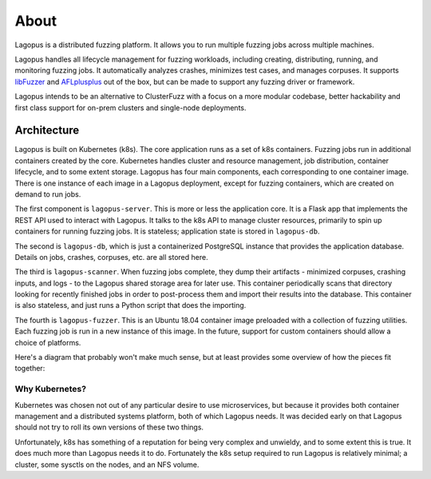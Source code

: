 .. _about:

*****
About
*****

Lagopus is a distributed fuzzing platform. It allows you to run multiple
fuzzing jobs across multiple machines.

Lagopus handles all lifecycle management for fuzzing workloads, including
creating, distributing, running, and monitoring fuzzing jobs. It automatically
analyzes crashes, minimizes test cases, and manages corpuses. It supports
`libFuzzer <https://llvm.org/docs/LibFuzzer.html>`_ and `AFLplusplus
<https://github.com/AFLplusplus/AFLplusplus>`_ out of the box, but can be made
to support any fuzzing driver or framework.

Lagopus intends to be an alternative to ClusterFuzz with a focus on a more
modular codebase, better hackability and first class support for on-prem
clusters and single-node deployments.

.. seealso:: :ref:`installation`

Architecture
------------

Lagopus is built on Kubernetes (k8s). The core application runs as a set of k8s
containers. Fuzzing jobs run in additional containers created by the core.
Kubernetes handles cluster and resource management, job distribution, container
lifecycle, and to some extent storage. Lagopus has four main components, each
corresponding to one container image. There is one instance of each image in a
Lagopus deployment, except for fuzzing containers, which are created on demand
to run jobs.

The first component is ``lagopus-server``. This is more or less the application
core. It is a Flask app that implements the REST API used to interact with
Lagopus.  It talks to the k8s API to manage cluster resources, primarily to
spin up containers for running fuzzing jobs. It is stateless; application state
is stored in ``lagopus-db``.

The second is ``lagopus-db``, which is just a containerized PostgreSQL instance
that provides the application database. Details on jobs, crashes, corpuses,
etc. are all stored here.

The third is ``lagopus-scanner``. When fuzzing jobs complete, they dump their
artifacts - minimized corpuses, crashing inputs, and logs - to the Lagopus
shared storage area for later use. This container periodically scans that
directory looking for recently finished jobs in order to post-process them and
import their results into the database. This container is also stateless, and
just runs a Python script that does the importing.

The fourth is ``lagopus-fuzzer``. This is an Ubuntu 18.04 container image
preloaded with a collection of fuzzing utilities. Each fuzzing job is run in a
new instance of this image. In the future, support for custom containers should
allow a choice of platforms.

Here's a diagram that probably won't make much sense, but at least provides
some overview of how the pieces fit together:

.. figure:: ./figures/lagopus-architecture.png


Why Kubernetes?
^^^^^^^^^^^^^^^
Kubernetes was chosen not out of any particular desire to use microservices,
but because it provides both container management and a distributed systems
platform, both of which Lagopus needs. It was decided early on that Lagopus
should not try to roll its own versions of these two things. 

Unfortunately, k8s has something of a reputation for being very complex and
unwieldy, and to some extent this is true. It does much more than Lagopus needs
it to do. Fortunately the k8s setup required to run Lagopus is relatively
minimal; a cluster, some sysctls on the nodes, and an NFS volume.

